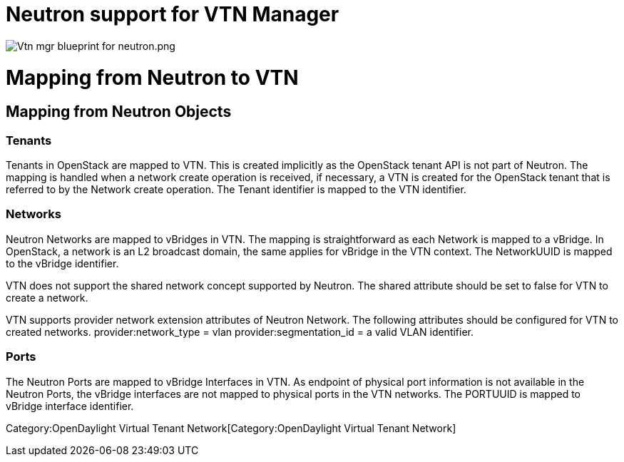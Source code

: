 [[neutron-support-for-vtn-manager]]
= Neutron support for VTN Manager

image:Vtn mgr blueprint for neutron.png[Vtn mgr blueprint for neutron.png,title="Vtn mgr blueprint for neutron.png"]

[[mapping-from-neutron-to-vtn]]
= Mapping from Neutron to VTN

[[mapping-from-neutron-objects]]
== Mapping from Neutron Objects

[[tenants]]
=== Tenants

Tenants in OpenStack are mapped to VTN. This is created implicitly as
the OpenStack tenant API is not part of Neutron. The mapping is handled
when a network create operation is received, if necessary, a VTN is
created for the OpenStack tenant that is referred to by the Network
create operation. The Tenant identifier is mapped to the VTN identifier.

[[networks]]
=== Networks

Neutron Networks are mapped to vBridges in VTN. The mapping is
straightforward as each Network is mapped to a vBridge. In OpenStack, a
network is an L2 broadcast domain, the same applies for vBridge in the
VTN context. The NetworkUUID is mapped to the vBridge identifier.

VTN does not support the shared network concept supported by Neutron.
The shared attribute should be set to false for VTN to create a network.

VTN supports provider network extension attributes of Neutron Network.
The following attributes should be configured for VTN to created
networks. provider:network_type = vlan provider:segmentation_id = a
valid VLAN identifier.

[[ports]]
=== Ports

The Neutron Ports are mapped to vBridge Interfaces in VTN. As endpoint
of physical port information is not available in the Neutron Ports, the
vBridge interfaces are not mapped to physical ports in the VTN networks.
The PORTUUID is mapped to vBridge interface identifier.

Category:OpenDaylight Virtual Tenant Network[Category:OpenDaylight
Virtual Tenant Network]
